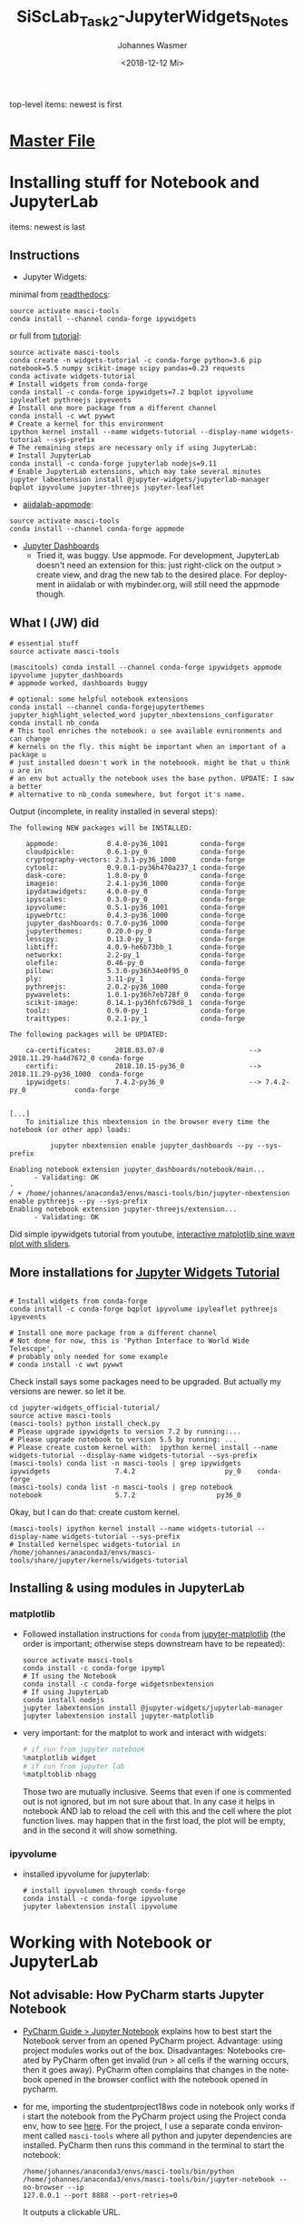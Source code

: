 #+OPTIONS: ':nil *:t -:t ::t <:t H:3 \n:nil ^:t arch:headline author:t
#+OPTIONS: broken-links:nil c:nil creator:nil d:(not "LOGBOOK") date:t e:t
#+OPTIONS: email:nil f:t inline:t num:t p:nil pri:nil prop:nil stat:t tags:t
#+OPTIONS: tasks:t tex:t timestamp:t title:t toc:t todo:t |:t
#+TITLE: SiScLab_Task2-JupyterWidgets_Notes
#+DATE: <2018-12-12 Mi>
#+AUTHOR: Johannes Wasmer
#+EMAIL: johannes@joe-9470m
#+LANGUAGE: en
#+SELECT_TAGS: export
#+EXCLUDE_TAGS: noexport
#+CREATOR: Emacs 25.2.2 (Org mode 9.1.13)

#+OPTIONS: html-link-use-abs-url:nil html-postamble:auto html-preamble:t
#+OPTIONS: html-scripts:t html-style:t html5-fancy:nil tex:t
#+HTML_DOCTYPE: xhtml-strict
#+HTML_CONTAINER: div
#+DESCRIPTION:
#+KEYWORDS:
#+HTML_LINK_HOME:
#+HTML_LINK_UP:
#+HTML_MATHJAX:
#+HTML_HEAD:
#+HTML_HEAD_EXTRA:
#+SUBTITLE:
#+INFOJS_OPT:
#+CREATOR: <a href="https://www.gnu.org/software/emacs/">Emacs</a> 25.2.2 (<a href="https://orgmode.org">Org</a> mode 9.1.13)
#+LATEX_HEADER:

top-level items: newest is first
* [[file:SiScLab_Notes.org][Master File]]
* Installing stuff for Notebook and JupyterLab
items: newest is last
** Instructions
- Jupyter Widgets:
minimal from [[https://ipywidgets.readthedocs.io/en/stable/user_install.html][readthedocs]]:
#+BEGIN_SRC shell
source activate masci-tools
conda install --channel conda-forge ipywidgets
#+END_SRC
or full from [[https://github.com/jupyter-widgets/tutorial][tutorial]]:
#+BEGIN_SRC shell
source activate masci-tools
conda create -n widgets-tutorial -c conda-forge python=3.6 pip notebook=5.5 numpy scikit-image scipy pandas=0.23 requests
conda activate widgets-tutorial
# Install widgets from conda-forge
conda install -c conda-forge ipywidgets=7.2 bqplot ipyvolume ipyleaflet pythreejs ipyevents
# Install one more package from a different channel
conda install -c wwt pywwt
# Create a kernel for this environment
ipython kernel install --name widgets-tutorial --display-name widgets-tutorial --sys-prefix
# The remaining steps are necessary only if using JupyterLab:
# Install JupyterLab
conda install -c conda-forge jupyterlab nodejs=9.11
# Enable JupyterLab extensions, which may take several minutes
jupyter labextension install @jupyter-widgets/jupyterlab-manager bqplot ipyvolume jupyter-threejs jupyter-leaflet
#+END_SRC
- [[https://github.com/aiidalab/aiidalab-appmode][aiidalab-appmode]]:
#+BEGIN_SRC shell
source activate masci-tools
conda install --channel conda-forge appmode
#+END_SRC
- [[https://github.com/jupyter/dashboards][Jupyter Dashboards]]
  - Tried it, was buggy. Use appmode. For development, JupyterLab doesn't need
    an extension for this: just right-click on the output > create view, and
    drag the new tab to the desired place. For deployment in aiidalab or with
    mybinder.org, will still need the appmode though.

** What I (JW) did
#+BEGIN_SRC shell
  # essential stuff
  source activate masci-tools

  (mascitools) conda install --channel conda-forge ipywidgets appmode ipyvolume jupyter_dashboards
  # appmode worked, dashboards buggy

  # optional: some helpful notebook extensions
  conda install --channel conda-forgejupyterthemes jupyter_highlight_selected_word jupyter_nbextensions_configurator
  conda install nb_conda
  # This tool enriches the notebook: u see available evnironments and can change
  # kernels on the fly. this might be important when an important of a package u
  # just installed doesn't work in the noteboook. might be that u think u are in
  # an env but actually the notebook uses the base python. UPDATE: I saw a better
  # alternative to nb_conda somewhere, but forgot it's name.
#+END_SRC
  
Output (incomplete, in reality installed in several steps):
:output:
#+BEGIN_EXAMPLE
The following NEW packages will be INSTALLED:

    appmode:            0.4.0-py36_1001        conda-forge
    cloudpickle:        0.6.1-py_0             conda-forge
    cryptography-vectors: 2.3.1-py36_1000      conda-forge
    cytoolz:            0.9.0.1-py36h470a237_1 conda-forge
    dask-core:          1.0.0-py_0             conda-forge
    imageio:            2.4.1-py36_1000        conda-forge
    ipydatawidgets:     4.0.0-py_0             conda-forge
    ipyscales:          0.3.0-py_0             conda-forge
    ipyvolume:          0.5.1-py36_1001        conda-forge
    ipywebrtc:          0.4.3-py36_1000        conda-forge
    jupyter_dashboards: 0.7.0-py36_1000        conda-forge
    jupyterthemes:      0.20.0-py_0            conda-forge
    lesscpy:            0.13.0-py_1            conda-forge
    libtiff:            4.0.9-he6b73bb_1       conda-forge
    networkx:           2.2-py_1               conda-forge
    olefile:            0.46-py_0              conda-forge
    pillow:             5.3.0-py36h34e0f95_0              
    ply:                3.11-py_1              conda-forge
    pythreejs:          2.0.2-py36_1000        conda-forge
    pywavelets:         1.0.1-py36h7eb728f_0   conda-forge
    scikit-image:       0.14.1-py36hfc679d8_1  conda-forge
    toolz:              0.9.0-py_1             conda-forge
    traittypes:         0.2.1-py_1             conda-forge

The following packages will be UPDATED:

    ca-certificates:      2018.03.07-0                     --> 2018.11.29-ha4d7672_0 conda-forge
    certifi:              2018.10.15-py36_0                --> 2018.11.29-py36_1000  conda-forge
    ipywidgets:           7.4.2-py36_0                     --> 7.4.2-py_0            conda-forge


[...]
    To initialize this nbextension in the browser every time the notebook (or other app) loads:
    
          jupyter nbextension enable jupyter_dashboards --py --sys-prefix
    
Enabling notebook extension jupyter_dashboards/notebook/main...
      - Validating: OK
- 
/ + /home/johannes/anaconda3/envs/masci-tools/bin/jupyter-nbextension enable pythreejs --py --sys-prefix
Enabling notebook extension jupyter-threejs/extension...
      - Validating: OK
#+END_EXAMPLE
:END:

Did simple ipywidgets tutorial from youtube, [[https://www.youtube.com/watch?v=SN0Bflf14C4][interactive matplotlib sine wave
plot with sliders]].

** More installations for [[https://github.com/jupyter-widgets/tutorial][Jupyter Widgets Tutorial]]
#+BEGIN_SRC shell

# Install widgets from conda-forge
conda install -c conda-forge bqplot ipyvolume ipyleaflet pythreejs ipyevents

# Install one more package from a different channel
# Not done for now, this is 'Python Interface to World Wide Telescope',
# probably only needed for some example
# conda install -c wwt pywwt
#+END_SRC

Check install says some packages need to be upgraded. But actually my versions
are newer. so let it be.
#+BEGIN_SRC shell
cd jupyter-widgets_official-tutorial/
source active masci-tools
(masci-tools) python install_check.py
# Please upgrade ipywidgets to version 7.2 by running:...
# Please upgrade notebook to version 5.5 by running: ...
# Please create custom kernel with:  ipython kernel install --name widgets-tutorial --display-name widgets-tutorial --sys-prefix
(masci-tools) conda list -n masci-tools | grep ipywidgets
ipywidgets                7.4.2                      py_0    conda-forge
(masci-tools) conda list -n masci-tools | grep notebook
notebook                  5.7.2                    py36_0
#+END_SRC

Okay, but I can do that: create custom kernel.
#+BEGIN_SRC shell
(masci-tools) ipython kernel install --name widgets-tutorial --display-name widgets-tutorial --sys-prefix
# Installed kernelspec widgets-tutorial in /home/johannes/anaconda3/envs/masci-tools/share/jupyter/kernels/widgets-tutorial
#+END_SRC

** Installing & using modules in JupyterLab
*** matplotlib
- Followed installation instructions for ~conda~ from [[https://github.com/matplotlib/jupyter-matplotlib][jupyter-matplotlib]] (the
  order is important; otherwise steps downstream have to be repeated):
  #+BEGIN_SRC shell
  source activate masci-tools
  conda install -c conda-forge ipympl
  # If using the Notebook
  conda install -c conda-forge widgetsnbextension
  # If using JupyterLab
  conda install nodejs
  jupyter labextension install @jupyter-widgets/jupyterlab-manager
  jupyter labextension install jupyter-matplotlib
  #+END_SRC
- very important: for the matplot to work and interact with widgets:
  #+BEGIN_SRC python
  # if run from jupyter notebook
  %matplotlib widget
  # if run from jupyter lab
  %matpltoblib nbagg
  #+END_SRC
  Those two are mutually inclusive. Seems that even if one is commented out is
  not ignored, but im not sure about that. In any case it helps in notebook AND
  lab to reload the cell with this and the cell where the plot function lives.
  may happen that in the first load, the plot will be empty, and in the second
  it will show something.
*** ipyvolume
- installed ipyvolume for jupyterlab:
  #+BEGIN_SRC shell
  # install ipyvolumen through conda-forge
  conda install -c conda-forge ipyvolume
  jupyter labextension install ipyvolume
  #+END_SRC
* Working with Notebook or JupyterLab
** Not advisable: How PyCharm starts Jupyter Notebook
- [[https://www.jetbrains.com/help/pycharm/using-ipython-notebook-with-product.html][PyCharm Guide > Jupyter Notebook]] explains how to best start the Notebook
  server from an opened PyCharm project. Advantage: using project modules works
  out of the box. Disadvantages: Notebooks created by PyCharm often get invalid
  (run > all cells if the warning occurs, then it goes away). PyCharm often
  complains that changes in the notebook opened in the browser conflict with the
  notebook opened in pycharm.
- for me, importing the studentproject18ws code in notebook only works if i
  start the notebook from the PyCharm project using the Project conda env, how
  to see [[https://www.jetbrains.com/help/pycharm/using-ipython-notebook-with-product.html][here]]. For the project, I use a separate conda environment called
  =masci-tools= where all python and jupyter dependencies are installed. PyCharm
  then runs this command in the terminal to start the notebook:
  #+BEGIN_SRC shell
    /home/johannes/anaconda3/envs/masci-tools/bin/python
    /home/johannes/anaconda3/envs/masci-tools/bin/jupyter-notebook --no-browser --ip
    127.0.0.1 --port 8888 --port-retries=0
  #+END_SRC
  It outputs a clickable URL.
** How to start Notebook/JupyterLab and import your project modules
The best way I find is to do it like this (using conda env ~masci-tools~ to
which all Python and Jupyter dependencies have been installed).
#+BEGIN_SRC shell
  cd myprojectpath
  source activate masci-tools
  # ----------------
  # optional: check:
  # - if the env's jupyter is used: 'which jupyter-notebook', 'which jupyter-lab'.
  # - if all needed jupyter deps are installed: 'conda list'
  # ----------------
  # All okay? Start lab (or juypter-notebook)
  (masci-tools) jupyter-lab
#+END_SRC

Now, the lab/notebook's home dir will be ~myprojectpath~. But you won't be able
to import modules from your project (if it's not installed to the env's python
via pip). In order to do that, enter this in the first notebook cell. Adjust the
folder names / absolute path if needed.
#+BEGIN_SRC python
  # Setup project path
  # ------------------
  # IMPORTANT: we need to import stuff from masci-tools folder.
  # Since masci-tools is not installed as a module (yet), the notebook kernel
  # needs to be started in the masci-tools folder.
  # If that has not happened for some reason, then need to add the masci-tools
  # manually to the sys path.
  import os
  import sys

  cwd = os.getcwd()
  path_mtools = cwd
  dirname_mtools = "masci-tools"
  # first try if we can get away without needing an absolute path
  if dirname_mtools in path_mtools:
      while os.path.basename(path_mtools) != dirname_mtools:
          path_mtools = os.path.split(path_mtools)[0]
  else:
      # okay, try with an absolute path
      path_mtools = "/home/johannes/Desktop/Studium/Kurse_RWTH/SiScLab/18W/repos/masci-tools"
      if not os.path.isdir(path_mtools):
          raise IOError(f"Could not find path to masci-tools. Please specify absolute path.")

  # found masci-tools. add to syspath (for imports) and chdir.
  if path_mtools not in sys.path:
      # add only once
      sys.path.append(path_mtools)
  # Now you can import stuff from your development project.
#+END_SRC
* Side-Note: Desktop frontends for Jupyter
- Jupyter Notebooks don't have to be used in the browser. There are attempts to
  use them in desktop apps, so you get a spyder-like feel, but better.
- tried out:
  - Atom Editor > Hydrogen extension
    - very cool. but couldn't figure out how to switch to a different conda
      environment. ~source activate myenv && cd myproject && atom .~ as
      suggested somewhere didn't work. so abandones for now.
  - Nteract.io
    - wasn't impressed
  - nteract_on_jupyter
    - not tried out yet
